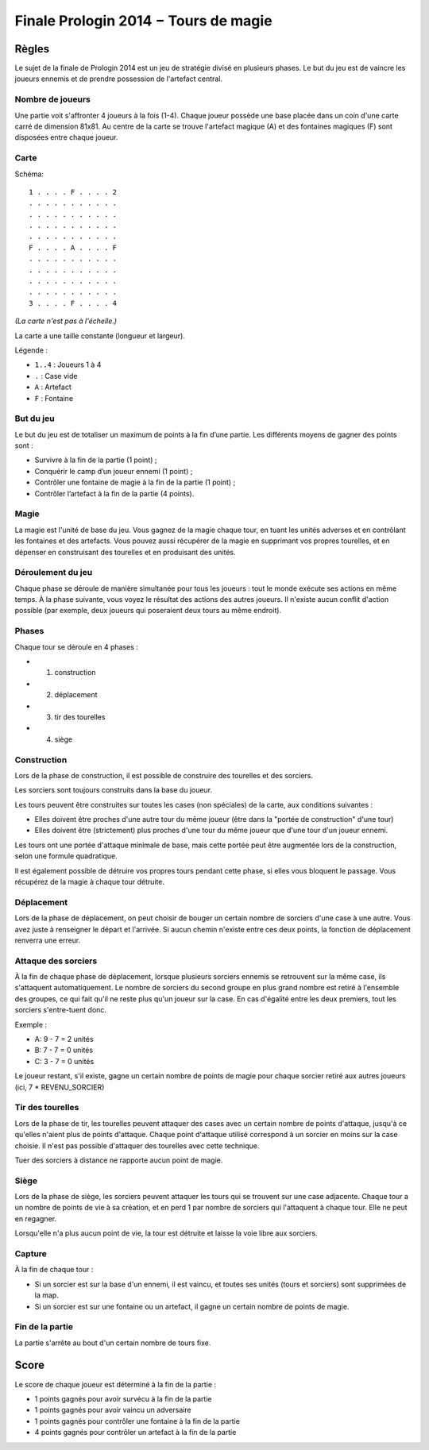 =====================================
Finale Prologin 2014 − Tours de magie
=====================================

------
Règles
------

Le sujet de la finale de Prologin 2014 est un jeu de stratégie divisé en
plusieurs phases. Le but du jeu est de vaincre les joueurs ennemis et de
prendre possession de l'artefact central.


Nombre de joueurs
=================

Une partie voit s'affronter 4 joueurs à la fois (1-4).
Chaque joueur possède une base placée dans un coin d'une carte carré de
dimension 81x81.
Au centre de la carte se trouve l'artefact magique (A) et des fontaines
magiques (F) sont disposées entre chaque joueur.


Carte
=====

Schéma::

    1 . . . . F . . . . 2
    . . . . . . . . . . .
    . . . . . . . . . . .
    . . . . . . . . . . .
    . . . . . . . . . . .
    F . . . . A . . . . F
    . . . . . . . . . . .
    . . . . . . . . . . .
    . . . . . . . . . . .
    . . . . . . . . . . .
    3 . . . . F . . . . 4

*(La carte n'est pas à l'échelle.)*

La carte a une taille constante (longueur et largeur).

Légende :

* ``1..4`` : Joueurs 1 à 4
* ``.`` : Case vide
* ``A`` : Artefact
* ``F`` : Fontaine


But du jeu
==========

Le but du jeu est de totaliser un maximum de points à la fin d’une partie.
Les différents moyens de gagner des points sont :

* Survivre à la fin de la partie (1 point) ;
* Conquérir le camp d’un joueur ennemi (1 point) ;
* Contrôler une fontaine de magie à la fin de la partie (1 point) ;
* Contrôler l’artefact à la fin de la partie (4 points).


Magie
=====

La magie est l'unité de base du jeu.
Vous gagnez de la magie chaque tour, en tuant les unités adverses et en
contrôlant les fontaines et des artefacts. Vous pouvez aussi récupérer de la
magie en supprimant vos propres tourelles, et en dépenser en construisant
des tourelles et en produisant des unités.


Déroulement du jeu
==================

Chaque phase se déroule de manière simultanée pour tous les joueurs : tout le
monde exécute ses actions en même temps. À la phase suivante, vous voyez le
résultat des actions des autres joueurs.  Il n'existe aucun conflit d'action
possible (par exemple, deux joueurs qui poseraient deux tours au même endroit).


Phases
======

Chaque tour se déroule en 4 phases :

* 1) construction
* 2) déplacement
* 3) tir des tourelles
* 4) siège


Construction
============

Lors de la phase de construction, il est possible de construire des tourelles
et des sorciers.

Les sorciers sont toujours construits dans la base du joueur.


Les tours peuvent être construites sur toutes les cases (non spéciales) de la
carte, aux conditions suivantes :

* Elles doivent être proches d'une autre tour du même joueur (être dans la
  "portée de construction" d'une tour)
* Elles doivent être (strictement) plus proches d'une tour du même joueur que
  d'une tour d'un joueur ennemi.

Les tours ont une portée d'attaque minimale de base, mais cette portée peut
être augmentée lors de la construction, selon une formule quadratique.

Il est également possible de détruire vos propres tours pendant cette phase, si
elles vous bloquent le passage. Vous récupérez de la magie à chaque tour
détruite.

Déplacement
===========

Lors de la phase de déplacement, on peut choisir de bouger un certain nombre de
sorciers d'une case à une autre.
Vous avez juste à renseigner le départ et l'arrivée. Si aucun chemin n'existe
entre ces deux points, la fonction de déplacement renverra une erreur.


Attaque des sorciers
====================

À la fin de chaque phase de déplacement, lorsque plusieurs sorciers ennemis se
retrouvent sur la même case, ils s'attaquent automatiquement. Le nombre de
sorciers du second groupe en plus grand nombre est retiré à l'ensemble des
groupes, ce qui fait qu'il ne reste plus qu'un joueur sur la case. En cas
d'égalité entre les deux premiers, tout les sorciers s'entre-tuent donc.

Exemple :

* A: 9 - 7 = 2 unités
* B: 7 - 7 = 0 unités
* C: 3 - 7 = 0 unités

Le joueur restant, s'il existe, gagne un certain nombre de points de magie pour
chaque sorcier retiré aux autres joueurs (ici, 7 * REVENU_SORCIER)


Tir des tourelles
=================

Lors de la phase de tir, les tourelles peuvent attaquer des cases avec un
certain nombre de points d'attaque, jusqu'à ce qu'elles n'aient plus de points
d'attaque. Chaque point d'attaque utilisé correspond à un sorcier en moins sur
la case choisie. Il n'est pas possible d'attaquer des tourelles avec cette
technique.

Tuer des sorciers à distance ne rapporte aucun point de magie.


Siège
=====

Lors de la phase de siège, les sorciers peuvent attaquer les tours qui se
trouvent sur une case adjacente. Chaque tour a un nombre de points de vie à sa
création, et en perd 1 par nombre de sorciers qui l'attaquent à chaque tour.
Elle ne peut en regagner.

Lorsqu'elle n'a plus aucun point de vie, la tour est détruite et laisse la voie
libre aux sorciers.


Capture
=======


À la fin de chaque tour :

* Si un sorcier est sur la base d'un ennemi, il est vaincu, et toutes ses
  unités (tours et sorciers) sont supprimées de la map.
* Si un sorcier est sur une fontaine ou un artefact, il gagne un certain nombre
  de points de magie.


Fin de la partie
================

La partie s'arrête au bout d'un certain nombre de tours fixe.


-----
Score
-----

Le score de chaque joueur est déterminé à la fin de la partie :

- 1 points gagnés pour avoir survécu à la fin de la partie
- 1 points gagnés pour avoir vaincu un adversaire
- 1 points gagnés pour contrôler une fontaine à la fin de la partie
- 4 points gagnés pour contrôler un artefact à la fin de la partie
